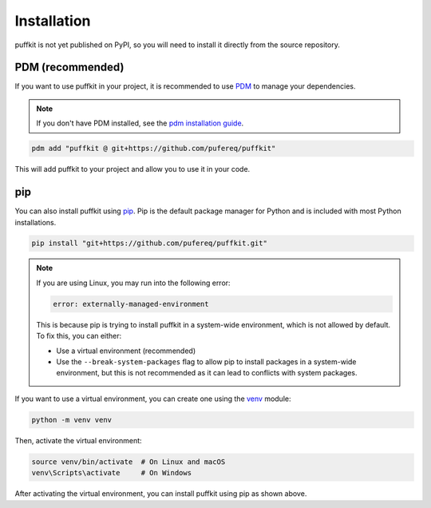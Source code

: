 Installation
============

puffkit is not yet published on PyPI, so you will need to install it
directly from the source repository.

PDM (recommended)
-----------------

If you want to use puffkit in your project, it is recommended to use
`PDM <https://pdm-project.org/>`_ to manage your dependencies.

.. note::
    If you don't have PDM installed, see the `pdm installation
    guide <https://pdm-project.org/en/latest/#installation>`_.

.. code-block:: bash

    pdm add "puffkit @ git+https://github.com/pufereq/puffkit"

This will add puffkit to your project and allow you to use it in your code.

pip
---

You can also install puffkit using `pip <https://pip.pypa.io/en/stable/>`_.
Pip is the default package manager for Python and is included with
most Python installations.

.. code-block:: bash

    pip install "git+https://github.com/pufereq/puffkit.git"

.. note::

    If you are using Linux, you may run into the following error:

    .. code-block:: text

        error: externally-managed-environment

    This is because pip is trying to install puffkit in a system-wide
    environment, which is not allowed by default. To fix this, you can either:

    - Use a virtual environment (recommended)
    - Use the ``--break-system-packages`` flag to allow pip to install
      packages in a system-wide environment, but this is not recommended
      as it can lead to conflicts with system packages.

If you want to use a virtual environment, you can create one using the
`venv <https://docs.python.org/3/library/venv.html>`_ module:

.. code-block:: bash

    python -m venv venv

Then, activate the virtual environment:

.. code-block:: bash

    source venv/bin/activate  # On Linux and macOS
    venv\Scripts\activate     # On Windows

After activating the virtual environment, you can install puffkit using pip as shown above.


